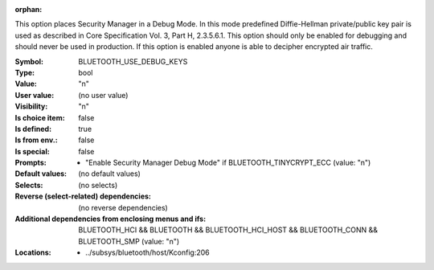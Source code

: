 :orphan:

.. title:: BLUETOOTH_USE_DEBUG_KEYS

.. option:: CONFIG_BLUETOOTH_USE_DEBUG_KEYS:
.. _CONFIG_BLUETOOTH_USE_DEBUG_KEYS:

This option places Security Manager in a Debug Mode. In this mode
predefined Diffie-Hellman private/public key pair is used as described
in Core Specification Vol. 3, Part H, 2.3.5.6.1. This option should
only be enabled for debugging and should never be used in production.
If this option is enabled anyone is able to decipher encrypted air
traffic.



:Symbol:           BLUETOOTH_USE_DEBUG_KEYS
:Type:             bool
:Value:            "n"
:User value:       (no user value)
:Visibility:       "n"
:Is choice item:   false
:Is defined:       true
:Is from env.:     false
:Is special:       false
:Prompts:

 *  "Enable Security Manager Debug Mode" if BLUETOOTH_TINYCRYPT_ECC (value: "n")
:Default values:
 (no default values)
:Selects:
 (no selects)
:Reverse (select-related) dependencies:
 (no reverse dependencies)
:Additional dependencies from enclosing menus and ifs:
 BLUETOOTH_HCI && BLUETOOTH && BLUETOOTH_HCI_HOST && BLUETOOTH_CONN && BLUETOOTH_SMP (value: "n")
:Locations:
 * ../subsys/bluetooth/host/Kconfig:206